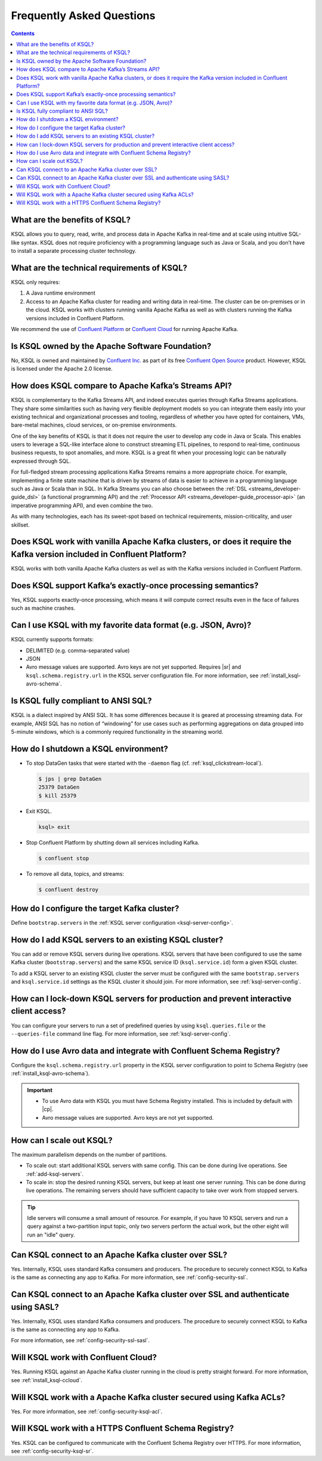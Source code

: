 .. _ksql_faq:

Frequently Asked Questions
==========================

.. contents:: Contents
    :local:
    :depth: 1

==============================
What are the benefits of KSQL?
==============================

KSQL allows you to query, read, write, and process data in Apache Kafka
in real-time and at scale using intuitive SQL-like syntax. KSQL does not
require proficiency with a programming language such as Java or Scala,
and you don’t have to install a separate processing cluster technology.

============================================
What are the technical requirements of KSQL?
============================================

KSQL only requires:

1. A Java runtime environment
2. Access to an Apache Kafka cluster for reading and writing data in
   real-time. The cluster can be on-premises or in the cloud. KSQL works
   with clusters running vanilla Apache Kafka as well as with clusters
   running the Kafka versions included in Confluent Platform.

We recommend the use of `Confluent
Platform <https://www.confluent.io/product/confluent-platform/>`__ or
`Confluent Cloud <https://www.confluent.io/confluent-cloud/>`__ for
running Apache Kafka.

================================================
Is KSQL owned by the Apache Software Foundation?
================================================

No, KSQL is owned and maintained by `Confluent
Inc. <https://www.confluent.io/>`__ as part of its free `Confluent Open
Source <https://www.confluent.io/product/confluent-open-source/>`__
product. However, KSQL is licensed under the Apache 2.0 license.

====================================================
How does KSQL compare to Apache Kafka’s Streams API?
====================================================

KSQL is complementary to the Kafka Streams API, and indeed executes queries through Kafka Streams applications. They share some similarities such as having very flexible deployment models so you can integrate them easily into your existing technical and organizational processes and tooling, regardless of whether you have opted for containers, VMs, bare-metal machines, cloud services, or on-premise environments.

One of the key benefits of KSQL is that it does not require the user to develop any code in Java or Scala. This enables users to leverage a SQL-like interface alone to construct streaming ETL pipelines, to respond to real-time, continuous business requests, to spot anomalies, and more. KSQL is a great fit when your processing logic can be naturally expressed through SQL.

For full-fledged stream processing applications Kafka Streams remains a more appropriate choice. For example, implementing a finite state machine that is driven by streams of data is easier to achieve in a programming language such as Java or Scala than in SQL. In Kafka Streams you can also choose between the :ref:`DSL <streams_developer-guide_dsl>` (a functional programming API) and the :ref:`Processor API <streams_developer-guide_processor-api>` (an imperative programming API), and even combine the two.

As with many technologies, each has its sweet-spot based on technical requirements, mission-criticality, and user skillset.

=======================================================================================================================
Does KSQL work with vanilla Apache Kafka clusters, or does it require the Kafka version included in Confluent Platform?
=======================================================================================================================

KSQL works with both vanilla Apache Kafka clusters as well as with the
Kafka versions included in Confluent Platform.

============================================================
Does KSQL support Kafka’s exactly-once processing semantics?
============================================================

Yes, KSQL supports exactly-once processing, which means it will compute
correct results even in the face of failures such as machine crashes.

==============================================================
Can I use KSQL with my favorite data format (e.g. JSON, Avro)?
==============================================================

KSQL currently supports formats:

-  DELIMITED (e.g. comma-separated value)
-  JSON
-  Avro message values are supported. Avro keys are not yet supported. Requires |sr| and ``ksql.schema.registry.url`` in the
   KSQL server configuration file. For more information, see :ref:`install_ksql-avro-schema`.

====================================
Is KSQL fully compliant to ANSI SQL?
====================================

KSQL is a dialect inspired by ANSI SQL. It has some differences because
it is geared at processing streaming data. For example, ANSI SQL has no
notion of “windowing” for use cases such as performing aggregations on
data grouped into 5-minute windows, which is a commonly required
functionality in the streaming world.

=====================================
How do I shutdown a KSQL environment?
=====================================

-  To stop DataGen tasks that were started with the ``-daemon`` flag
   (cf. :ref:`ksql_clickstream-local`).

   .. code:: bash

       $ jps | grep DataGen
       25379 DataGen
       $ kill 25379

-  Exit KSQL.

   .. code:: bash

       ksql> exit

-  Stop Confluent Platform by shutting down all services including
   Kafka.

   .. code:: bash

       $ confluent stop

-  To remove all data, topics, and streams:

   .. code:: bash

       $ confluent destroy

============================================
How do I configure the target Kafka cluster?
============================================

Define ``bootstrap.servers`` in the :ref:`KSQL server configuration <ksql-server-config>`.

.. _add-ksql-servers:

======================================================
How do I add KSQL servers to an existing KSQL cluster?
======================================================

You can add or remove KSQL servers during live operations. KSQL servers that have been configured to use the same
Kafka cluster (``bootstrap.servers``) and the same KSQL service ID (``ksql.service.id``) form a given KSQL cluster.

To add a KSQL server to an existing KSQL cluster the server must be configured with the same ``bootstrap.servers`` and
``ksql.service.id`` settings as the KSQL cluster it should join. For more information, see :ref:`ksql-server-config`.

======================================================================================
How can I lock-down KSQL servers for production and prevent interactive client access?
======================================================================================

You can configure your servers to run a set of predefined queries by using ``ksql.queries.file`` or the
``--queries-file`` command line flag. For more information, see :ref:`ksql-server-config`.

====================================================================
How do I use Avro data and integrate with Confluent Schema Registry?
====================================================================

Configure the ``ksql.schema.registry.url`` property in the KSQL server configuration to point to Schema Registry
(see :ref:`install_ksql-avro-schema`).

.. important::

    - To use Avro data with KSQL you must have Schema Registry installed. This is included by default with |cp|.
    - Avro message values are supported. Avro keys are not yet supported.

=========================
How can I scale out KSQL?
=========================

The maximum parallelism depends on the number of partitions.

- To scale out: start additional KSQL servers with same config. This can be done during live operations.
  See :ref:`add-ksql-servers`.
- To scale in: stop the desired running KSQL servers, but keep at least one server running. This can be done during live
  operations. The remaining servers should have sufficient capacity to take over work from stopped servers.

.. tip:: Idle servers will consume a small amount of resource. For example, if you have 10 KSQL servers and run a query
         against a two-partition input topic, only two servers perform the actual work, but the other eight will run an
         "idle" query.

=====================================================
Can KSQL connect to an Apache Kafka cluster over SSL?
=====================================================

Yes. Internally, KSQL uses standard Kafka consumers and producers.
The procedure to securely connect KSQL to Kafka is the same as connecting any app to Kafka. For more information,
see :ref:`config-security-ssl`.

=================================================================================
Can KSQL connect to an Apache Kafka cluster over SSL and authenticate using SASL?
=================================================================================

Yes. Internally, KSQL uses standard Kafka consumers and producers.
The procedure to securely connect KSQL to Kafka is the same as connecting any app to Kafka.

For more information, see :ref:`config-security-ssl-sasl`.

====================================
Will KSQL work with Confluent Cloud?
====================================

Yes. Running KSQL against an Apache Kafka cluster running in the cloud is pretty straight forward. For more information, see :ref:`install_ksql-ccloud`.

====================================================================
Will KSQL work with a Apache Kafka cluster secured using Kafka ACLs?
====================================================================

Yes. For more information, see :ref:`config-security-ksql-acl`.

======================================================
Will KSQL work with a HTTPS Confluent Schema Registry?
======================================================

Yes. KSQL can be configured to communicate with the Confluent Schema Registry over HTTPS. For more information, see
:ref:`config-security-ksql-sr`.
